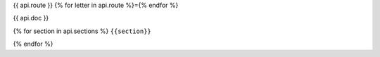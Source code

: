 {{ api.route }}
{% for letter in api.route %}={% endfor %}

{{ api.doc }}

{% for section in api.sections %}
``{{section}}``

{% endfor %}
